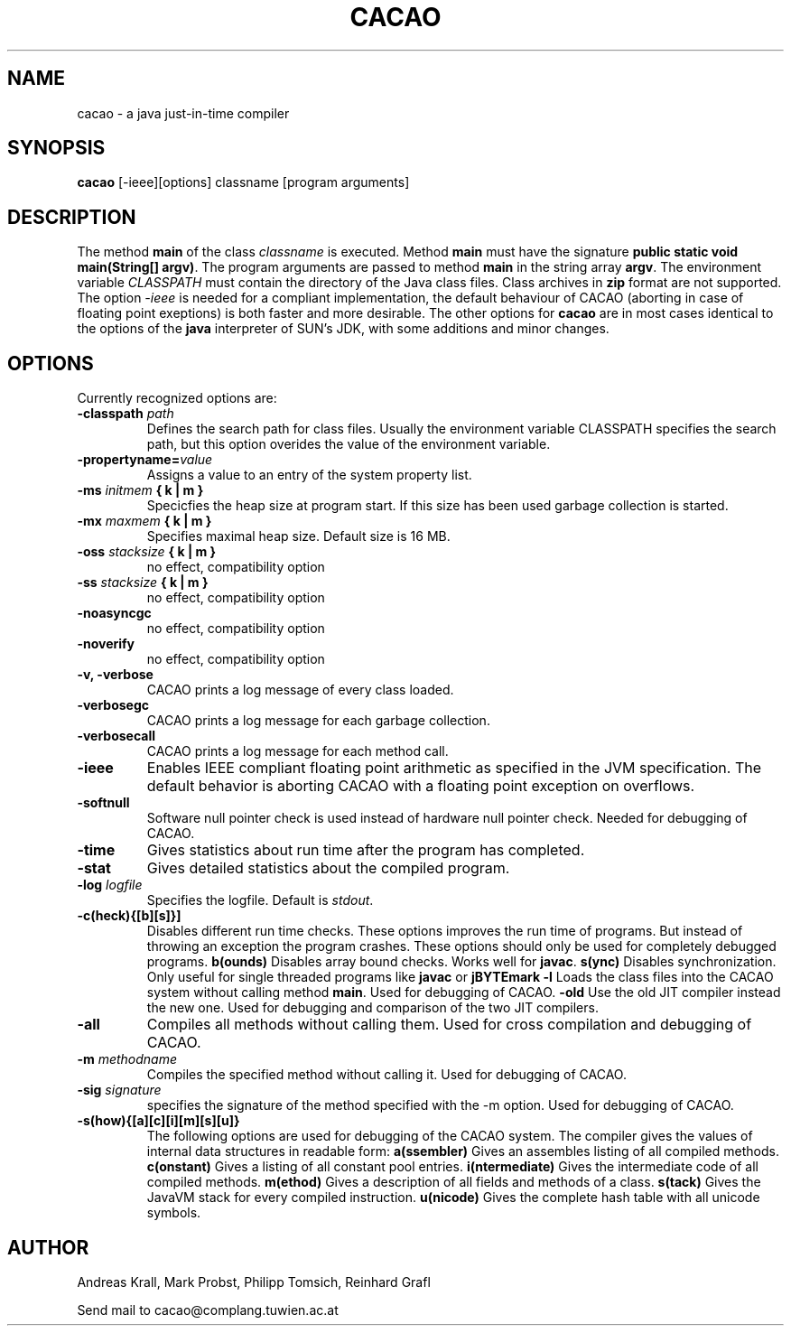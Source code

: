 .TH CACAO 1 "January 12, 1999"
.UC
.SH NAME
cacao \- a java just-in-time compiler
.SH SYNOPSIS
.B cacao 
[\-ieee][options] classname [program arguments]
.br
.SH DESCRIPTION
The method \fBmain\fP of the class \fIclassname\fP is executed.
Method \fBmain\fP must have the signature \fBpublic static void
main(String[] argv)\fP. The program arguments are passed to method
\fBmain\fP in the string array \fBargv\fP. The environment variable
\fICLASSPATH\fP must contain the directory of the Java class files.
Class archives in \fBzip\fP format are not supported. The option
\fI\-ieee\fP is needed for a compliant implementation, the default
behaviour of CACAO (aborting in case of floating point exeptions) is both
faster and more desirable. The other options for \fBcacao\fP are in most
cases identical to the options of the \fBjava\fP interpreter of SUN's
JDK, with some additions and minor changes.
.SH OPTIONS
Currently recognized options are:
.TP
.B -classpath \fIpath\fP
Defines the search path for class files. Usually the environment variable
CLASSPATH specifies the search path, but this option overides the
value of the environment variable.
.TP
.B -propertyname=\fIvalue\fP
Assigns a value to an entry of the system property list.
.TP
.B -ms \fIinitmem\fP { k | m }
Specicfies the heap size at program start. If this size has been used
garbage collection is started.
.TP	
.B -mx \fImaxmem\fP { k | m }
Specifies maximal heap size. Default size is 16 MB.
.TP	
.B -oss \fIstacksize\fP { k | m }
no effect, compatibility option
.TP
.B -ss \fIstacksize\fP { k | m }
no effect, compatibility option
.TP
.B -noasyncgc
no effect, compatibility option
.TP
.B -noverify
no effect, compatibility option
.TP
.B -v, -verbose
CACAO prints a log message of every class loaded.
.TP
.B -verbosegc
CACAO prints a log message for each garbage collection.
.TP
.B -verbosecall
CACAO prints a log message for each method call.
.TP
.B -ieee
Enables IEEE compliant floating point arithmetic as specified in the
JVM specification. The default behavior is aborting CACAO with a
floating point exception on overflows.
.TP
.B -softnull
Software null pointer check is used instead of hardware null pointer
check. Needed for debugging of CACAO.
.TP	
.B -time
Gives statistics about run time after the program has completed.
.TP	
.B -stat
Gives detailed statistics about the compiled program.
.TP	
.B -log \fIlogfile\fP
Specifies the logfile. Default is \fIstdout\fP.
.TP
.B -c(heck){[b][s]}]
Disables different run time checks.
These options improves the run time of programs. But instead of throwing
an exception the program crashes. These options should only be used for
completely debugged programs.
.B b(ounds)
Disables array bound checks. Works well for \fBjavac\fP.
.B s(ync) 
Disables synchronization. Only useful for single threaded programs like
\fBjavac\fP or \fBjBYTEmark\fP
.B -l
Loads the class files into the CACAO system without calling method
\fBmain\fP. Used for debugging of CACAO.
.B -old
Use the old JIT compiler instead the new one. Used for debugging and comparison
of the two JIT compilers.
.TP	
.B -all
Compiles all methods without calling them.
Used for cross compilation and debugging of CACAO.
.TP
.B -m \fImethodname\fP
Compiles the specified method without calling it.
Used for debugging of CACAO.
.TP	
.B -sig \fIsignature\fP
specifies the signature of the method specified with the -m option.
Used for debugging of CACAO.
.TP
.B -s(how){[a][c][i][m][s][u]}
The following options are used for debugging of the CACAO system. The
compiler gives the values of internal data structures in readable form:
.B a(ssembler)
Gives an assembles listing of all compiled methods.
.B c(onstant)
Gives a listing of all constant pool entries.
.B i(ntermediate)
Gives the intermediate code of all compiled methods.
.B m(ethod)
Gives a description of all fields and methods of a class.
.B s(tack)
Gives the JavaVM stack for every compiled instruction.
.B u(nicode)
Gives the complete hash table with all unicode symbols.

.SH AUTHOR
Andreas Krall, Mark Probst, Philipp Tomsich, Reinhard Grafl

Send mail to cacao@complang.tuwien.ac.at
